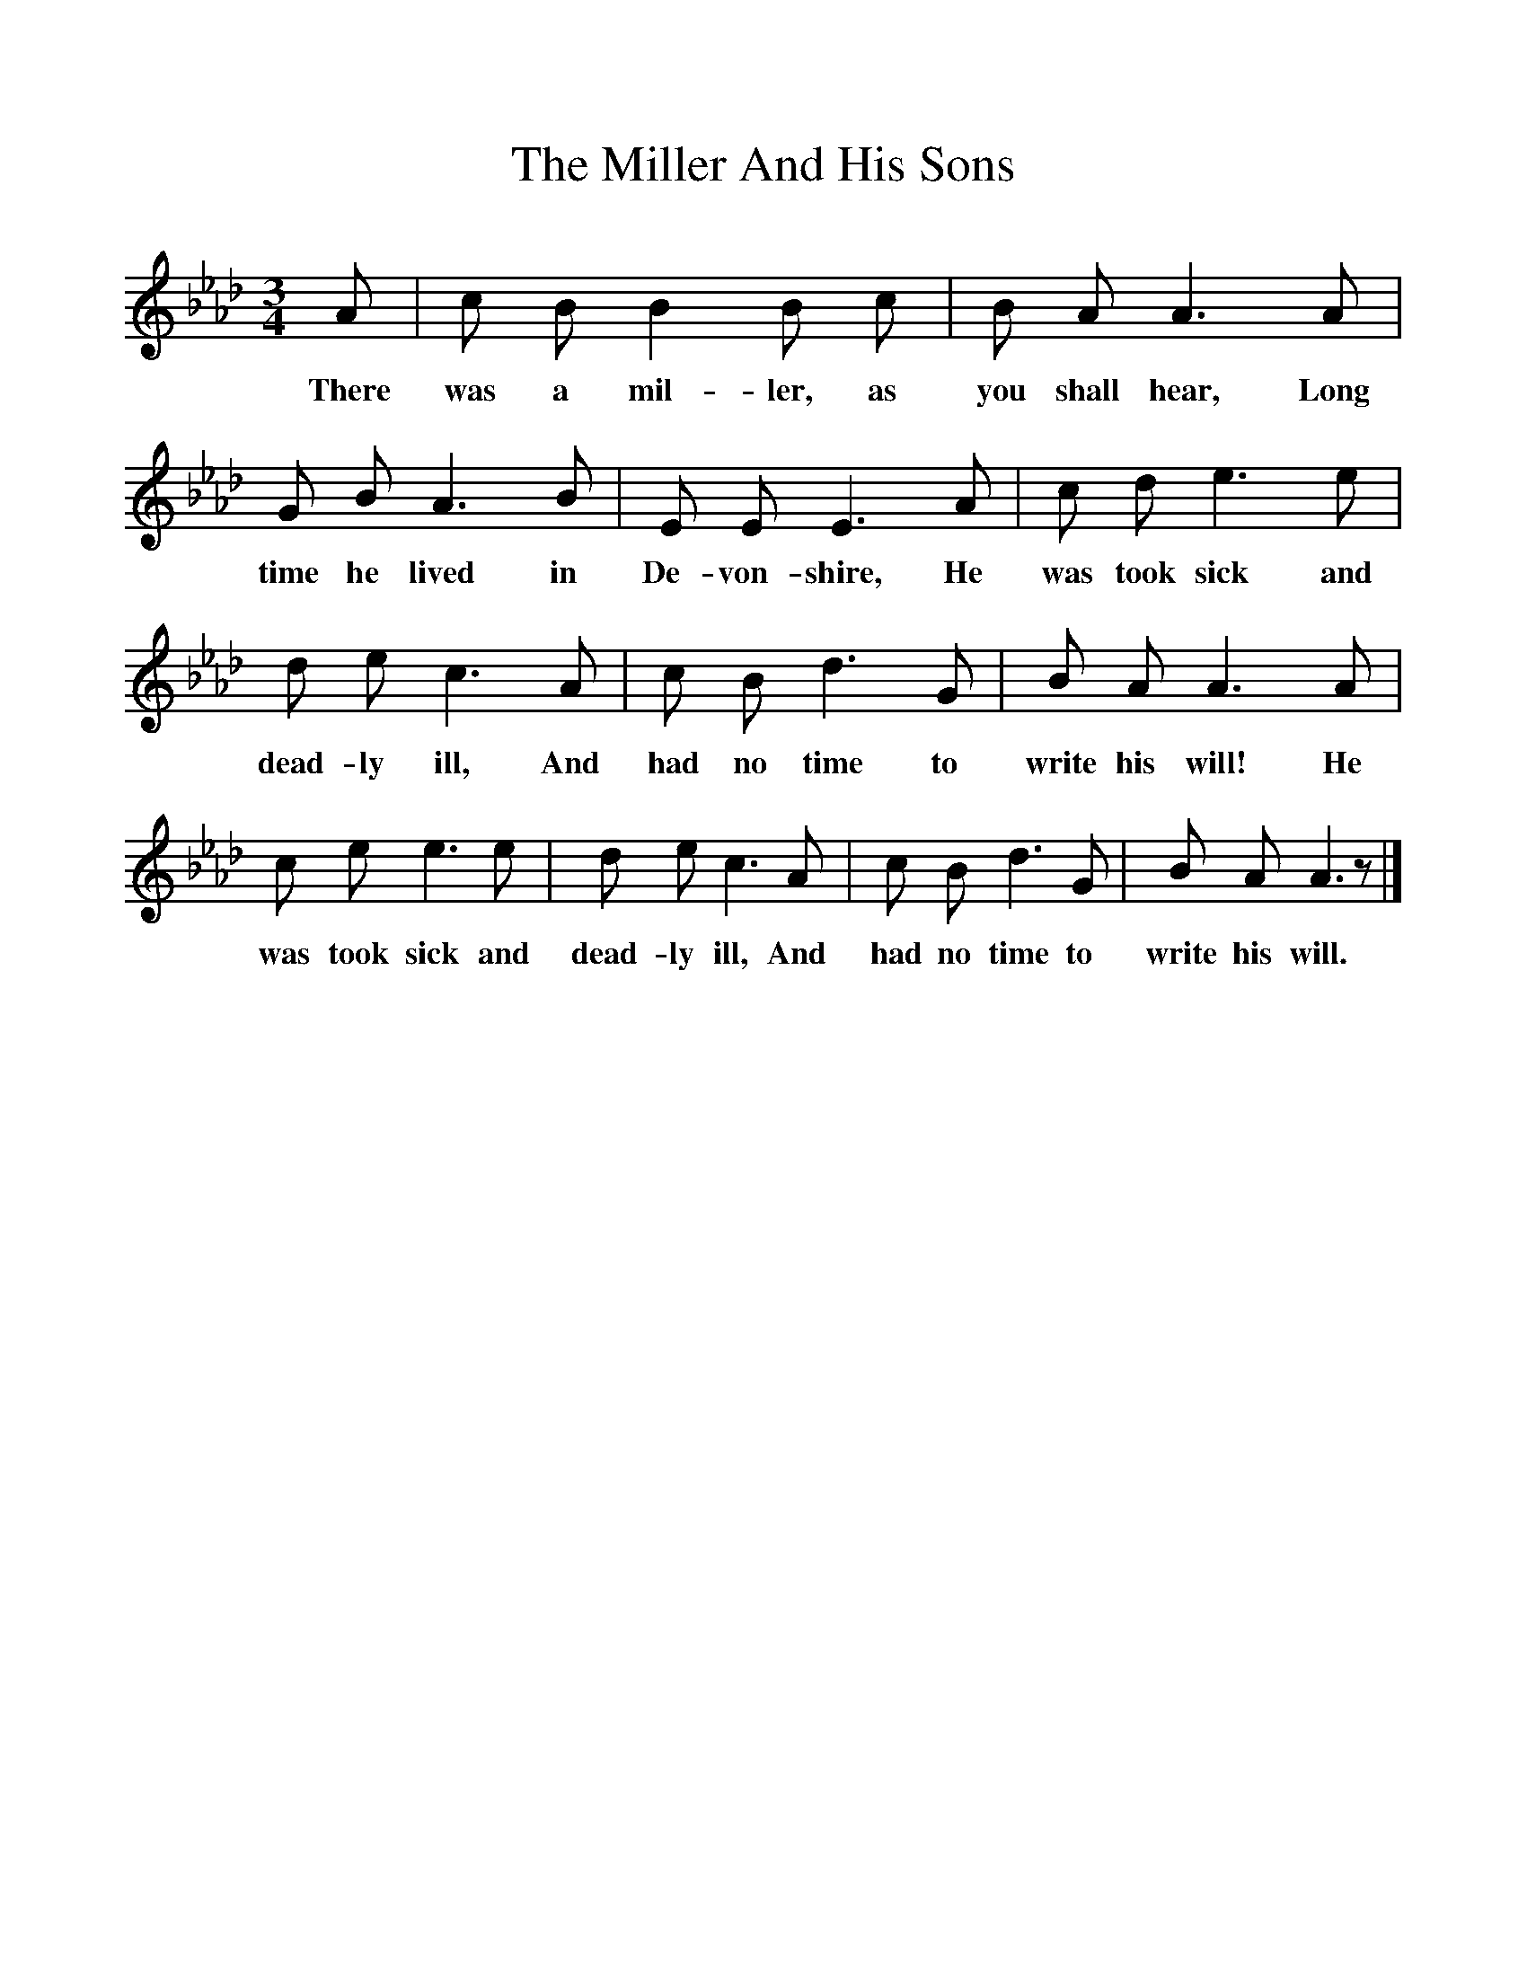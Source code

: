 %%scale 1
X:1
T:The Miller And His Sons
B:Songs Of The West, S Baring Gould
S:Taken down from J Helmore, miller, South Brent 
F:http://www.folkinfo.org/songs
M:3/4
L:1/8
K:Ab
A|c B B2B c|B A A3A|G B A3B|E E E3A|c d e3e|d e c3A|c B d3G|B A A3A|c e e3e|d e c3A|c B d3G|B A A3z|]
w:There was a mil-ler, as you shall hear, Long time he lived in De-von-shire, He was took sick and dead-ly ill, And had no time to write his will! He was took sick and dead-ly ill, And had no time to write his will.
